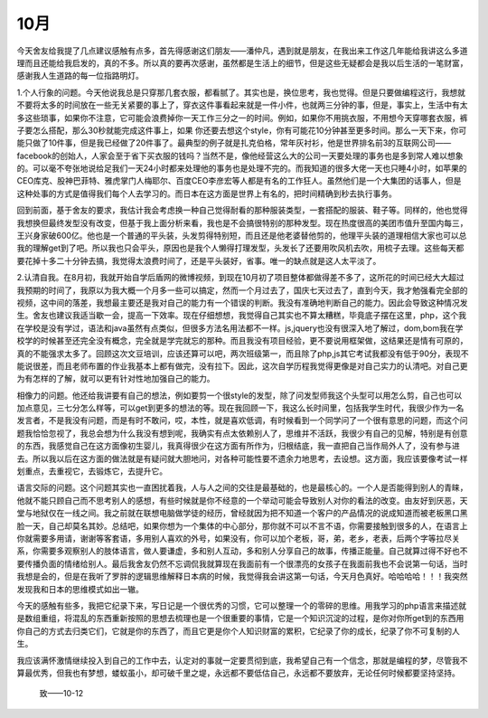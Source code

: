 
10月
---------------------

今天舍友给我提了几点建议感触有点多，首先得感谢这们朋友——潘仲凡，遇到就是朋友，在我出来工作这几年能给我讲这么多道理而且还能给我启发的，真的不多。所以真的要再次感谢，虽然都是生活上的细节，但是这些无疑都会是我以后生活的一笔财富，感谢我人生道路的每一位指路明灯。


1.个人行象的问题。今天他说我总是只穿那几套衣服，都看腻了。其实也是，换位思考，我也觉得。但是只要做编程这行，我想就不要将太多的时间放在一些无关紧要的事上了，穿衣这件事看起来就是一件小件，也就两三分钟的事，但是，事实上，生活中有太多这些琐事，如果你不注意，它可能会浪费掉你一天工作三分之一的时间。例如，如果你不用挑衣服，不用想今天穿哪套衣服，裤子要怎么搭配，那么30秒就能完成这件事上，如果 你还要去想这个style，你有可能花10分钟甚至更多时间。那么一天下来，你可能只做了10件事，但是我已经做了20件事了。最典型的例子就是扎克伯格，常年灰衬衫，他是世界排名前3的互联网公司——facebook的创始人，人家会至于省下买衣服的钱吗？当然不是，像他经营这么大的公司一天要处理的事务也是多到常人难以想象的。可以毫不夸张地说给足我们一天24小时都来处理他的事务也是处理不完的。而我知道的很多大佬一天也只睡4小时，如苹果的CEO库克、股神巴菲特、雅虎掌门人梅耶尔、百度CEO李彦宏等人都是有名的工作狂人。虽然他们是一个大集团的话事人，但是这种处事的方式是值得我们每个人去学习的。而日本在这方面是世界上有名的，把时间精确到秒去执行事务。


回到前面，基于舍友的要求，我估计我会考虑换一种自己觉得耐看的那种服装类型，一套搭配的服装、鞋子等。同样的，他也觉得我想换但最终发型没有改变，但基于我上面分析来看，我也是不会搞很特别的那种发型。现在热度很高的美团市值升至国内每三，王兴身家破600亿。他也是一个普通的平头装，头发剪得特别短，而且还是他老婆替他剪的，他理平头装的道理相信大家也可以总我的理解get到了吧。所以我也只会平头，原因也是我个人懒得打理发型，头发长了还要用吹风机去吹，用梳子去理。这些每天都要花掉十多二十分钟去搞，我觉得太浪费时间了，还是平头装好，省事。唯一的缺点就是这人太平淡了。


2.认清自我。在8月初，我就开始自学后盾网的微博视频，到现在10月初了项目整体都做得差不多了，这所花的时间已经大大超过我预期的时间了，我原以为我大概一个月多一些可以搞定，然而一个月过去了，国庆七天过去了，直到今天，我才勉强看完全部的视频，这中间的落差，我想最主要还是我对自己的能力有一个错误的判断。我没有准确地判断自己的能力。因此会导致这种情况发生。舍友也建议我适当歇一会，提高一下效率。现在仔细想想，我觉得自己其实也不算太糟糕，毕竟底子摆在这里，php，这个我在学校是没有学过，语法和java虽然有点类似，但很多方法名用法都不一样。js,jquery也没有很深入地了解过，dom,bom我在学校学的时候甚至还完全没有概念，完全就是学完就忘的那种。而且我没有项目经验，更不要说用框架做，这结果还是情有可原的，真的不能强求太多了。回顾这次文豆培训，应该还算可以吧，两次班级第一，而且除了php,js其它考试我都没有低于90分，表现不能说很差，而且老师布置的作业我基本上都有做完，没有拉下。因此，这次自学历程我觉得更像是对自己实力的认清吧。对自己更为有怎样的了解，就可以更有针对性地加强自己的能力。


相像力的问题。他还给我讲要有自己的想法，例如要剪一个很style的发型，除了问发型师我这个头型可以用怎么剪，自己也可以加点意见，三七分怎么样等，可以get到更多的想法的等。现在我回顾一下，我这么长时间里，包括我学生时代，我很少作为一名发言者，不是我没有问题，而是有时不敢问，哎，本性，就是喜欢低调，有时候看到一个同学问了一个很有意思的问题，而这个问题我恰恰忽视了，我总会想为什么我没有想到呢，我确实有点太依赖别人了，思维并不活跃，我很少有自己的见解，特别是有创意的东西，我感觉自己在这方面像初生婴儿，我真得很少在这方面有所作为，归根结底，我一直把自己当作局外人了，没有参与进去。所以我以后在这方面的做法就是有疑问就大胆地问，对各种可能性要不遗余力地思考，去设想。这方面，我应该要像考试一样划重点，去重视它，去锻炼它，去提升它。


语言交际的问题。这个问题其实也一直困扰着我，人与人之间的交往是最基础的，也是最核心的。一个人是否能得到别人的青睐，他就不能只顾自己而不思考别人的感想，有些时候就是你不经意的一个举动可能会导致别人对你的看法的改变。由友好到厌恶，天堂与地狱仅在一线之间。我之前就在联想电脑做学徒的经历，曾经就因为把不知道一个客户的产品情况的说成知道而被老板黑口黑脸一天，自己却莫名其妙。总结吧，如果你想为一个集体的中心部分，那你就不可以不言不语，你需要接触到很多的人，在语言上你就需要多用请，谢谢等客套语，多用别人喜欢的外号，如果没有，你可以加个老板，哥，弟，老乡，老表，后两个字等拉尽关系，你需要多观察别人的肢体语言，做人要谦虚，多和别人互动，多和别人分享自己的故事，传播正能量。自己就算过得不好也不要传播负面的情绪给别人。最后我舍友仍然不忘调侃我就算现在我面前有一个很漂亮的女孩子在我面前我也不会说第一句话，当时我想是会的，但是在我听了罗胖的逻辑思维解释日本病的时候，我觉得我会讲这第一句话，今天月色真好。哈哈哈哈！！！我突然发现我和日本的思维模式如出一辙。


今天的感触有些多，我把它纪录下来，写日记是一个很优秀的习惯，它可以整理一个的零碎的思维。用我学习的php语言来描述就是数组重组，将混乱的东西重新按照的思想去梳理也是一个很重要的事情，它是一个知识沉淀的过程，是你对你所get到的东西用你自己的方式去归类它们，它就是你的东西了，而且它更是你个人知识财富的累积，它纪录了你的成长，纪录了你不可复制的人生。



我应该满怀激情继续投入到自己的工作中去，认定对的事就一定要贯彻到底，我希望自己有一个信念，那就是编程的梦，尽管我不算最优秀，但我也有梦想，蝼蚁虽小，却可破千里之堤，永远都不要低估自己，永远都不要放弃，无论任何时候都要坚持坚持。


																																																												致——10-12

